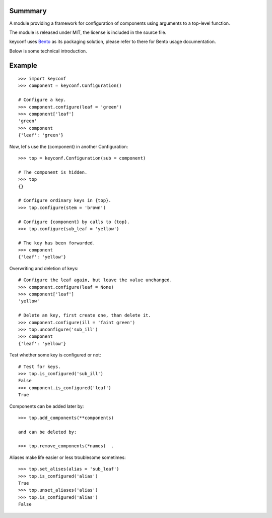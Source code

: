 Summmary
========

A module providing a framework for configuration of components using 
arguments to a top-level function.

The module is released under MIT, the license is included in the source file.

keyconf uses `Bento <http://github.com/cournape/Bento>`_ as its packaging 
solution, please refer to there for Bento usage documentation.

Below is some technical introduction.


Example
=======

::

    >>> import keyconf
    >>> component = keyconf.Configuration()

    # Configure a key.
    >>> component.configure(leaf = 'green')
    >>> component['leaf']
    'green'
    >>> component
    {'leaf': 'green'}

Now, let's use the {component} in another Configuration::

    >>> top = keyconf.Configuration(sub = component)

    # The component is hidden.
    >>> top
    {}

    # Configure ordinary keys in {top}.
    >>> top.configure(stem = 'brown')

    # Configure {component} by calls to {top}.
    >>> top.configure(sub_leaf = 'yellow')

    # The key has been forwarded.
    >>> component
    {'leaf': 'yellow'}

Overwriting and deletion of keys::

    # Configure the leaf again, but leave the value unchanged.
    >>> component.configure(leaf = None)
    >>> component['leaf']
    'yellow'

    # Delete an key, first create one, than delete it.
    >>> component.configure(ill = 'faint green')
    >>> top.unconfigure('sub_ill')
    >>> component
    {'leaf': 'yellow'}

Test whether some key is configured or not::

    # Test for keys.
    >>> top.is_configured('sub_ill')
    False
    >>> component.is_configured('leaf')
    True

Components can be added later by::

    >>> top.add_components(**components)

    and can be deleted by:

    >>> top.remove_components(*names)  .

Aliases make life easier or less troublesome sometimes::

    >>> top.set_alises(alias = 'sub_leaf')
    >>> top.is_configured('alias')
    True
    >>> top.unset_aliases('alias')
    >>> top.is_configured('alias')
    False
